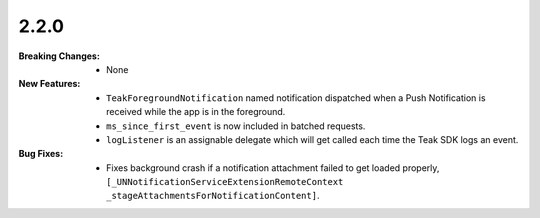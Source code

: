 2.2.0
-----
:Breaking Changes:
    * None
:New Features:
    * ``TeakForegroundNotification`` named notification dispatched when a Push Notification is received while the app is in the foreground.
    * ``ms_since_first_event`` is now included in batched requests.
    * ``logListener`` is an assignable delegate which will get called each time the Teak SDK logs an event.
:Bug Fixes:
    * Fixes background crash if a notification attachment failed to get loaded properly, ``[_UNNotificationServiceExtensionRemoteContext _stageAttachmentsForNotificationContent]``.
